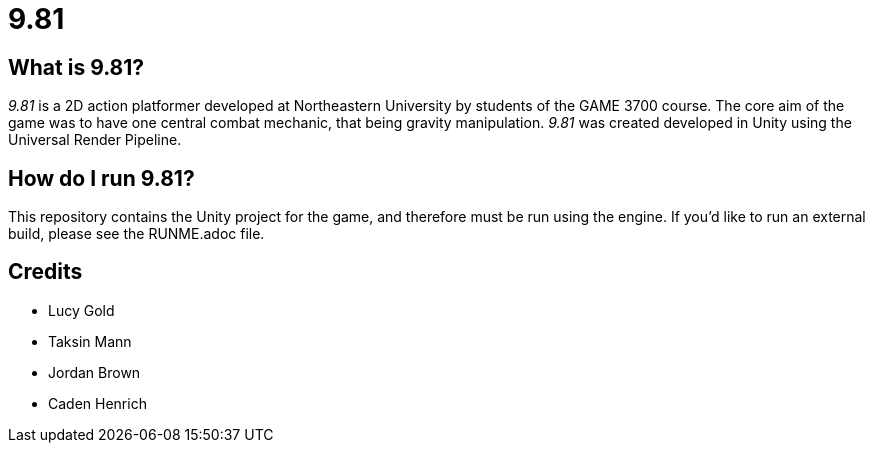 = 9.81
:description: A Game With Weight

== What is 9.81?

_9.81_ is a 2D action platformer developed at Northeastern University by
students of the GAME 3700 course. The core aim of the game was to have one
central combat mechanic, that being gravity manipulation. _9.81_ was created
developed in Unity using the Universal Render Pipeline.

== How do I run 9.81?

This repository contains the Unity project for the game, and therefore must
be run using the engine. If you'd like to run an external build, please see
the RUNME.adoc file.

== Credits

* Lucy Gold
* Taksin Mann
* Jordan Brown
* Caden Henrich
